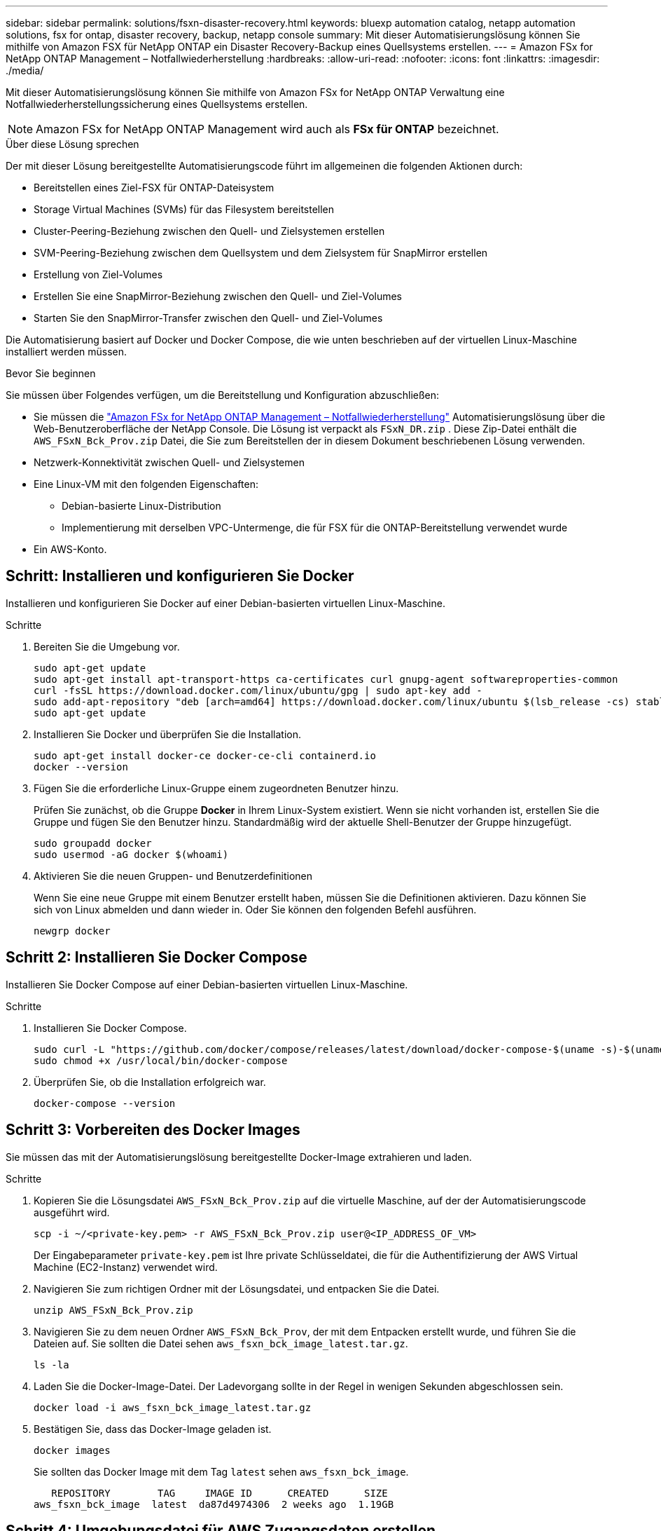 ---
sidebar: sidebar 
permalink: solutions/fsxn-disaster-recovery.html 
keywords: bluexp automation catalog, netapp automation solutions, fsx for ontap, disaster recovery, backup, netapp console 
summary: Mit dieser Automatisierungslösung können Sie mithilfe von Amazon FSX für NetApp ONTAP ein Disaster Recovery-Backup eines Quellsystems erstellen. 
---
= Amazon FSx for NetApp ONTAP Management – ​​Notfallwiederherstellung
:hardbreaks:
:allow-uri-read: 
:nofooter: 
:icons: font
:linkattrs: 
:imagesdir: ./media/


[role="lead"]
Mit dieser Automatisierungslösung können Sie mithilfe von Amazon FSx for NetApp ONTAP Verwaltung eine Notfallwiederherstellungssicherung eines Quellsystems erstellen.


NOTE: Amazon FSx for NetApp ONTAP Management wird auch als *FSx für ONTAP* bezeichnet.

.Über diese Lösung sprechen
Der mit dieser Lösung bereitgestellte Automatisierungscode führt im allgemeinen die folgenden Aktionen durch:

* Bereitstellen eines Ziel-FSX für ONTAP-Dateisystem
* Storage Virtual Machines (SVMs) für das Filesystem bereitstellen
* Cluster-Peering-Beziehung zwischen den Quell- und Zielsystemen erstellen
* SVM-Peering-Beziehung zwischen dem Quellsystem und dem Zielsystem für SnapMirror erstellen
* Erstellung von Ziel-Volumes
* Erstellen Sie eine SnapMirror-Beziehung zwischen den Quell- und Ziel-Volumes
* Starten Sie den SnapMirror-Transfer zwischen den Quell- und Ziel-Volumes


Die Automatisierung basiert auf Docker und Docker Compose, die wie unten beschrieben auf der virtuellen Linux-Maschine installiert werden müssen.

.Bevor Sie beginnen
Sie müssen über Folgendes verfügen, um die Bereitstellung und Konfiguration abzuschließen:

* Sie müssen die https://console.netapp.com/automationCatalog["Amazon FSx for NetApp ONTAP Management – ​​Notfallwiederherstellung"^] Automatisierungslösung über die Web-Benutzeroberfläche der NetApp Console.  Die Lösung ist verpackt als `FSxN_DR.zip` .  Diese Zip-Datei enthält die `AWS_FSxN_Bck_Prov.zip` Datei, die Sie zum Bereitstellen der in diesem Dokument beschriebenen Lösung verwenden.
* Netzwerk-Konnektivität zwischen Quell- und Zielsystemen
* Eine Linux-VM mit den folgenden Eigenschaften:
+
** Debian-basierte Linux-Distribution
** Implementierung mit derselben VPC-Untermenge, die für FSX für die ONTAP-Bereitstellung verwendet wurde


* Ein AWS-Konto.




== Schritt: Installieren und konfigurieren Sie Docker

Installieren und konfigurieren Sie Docker auf einer Debian-basierten virtuellen Linux-Maschine.

.Schritte
. Bereiten Sie die Umgebung vor.
+
[source, cli]
----
sudo apt-get update
sudo apt-get install apt-transport-https ca-certificates curl gnupg-agent softwareproperties-common
curl -fsSL https://download.docker.com/linux/ubuntu/gpg | sudo apt-key add -
sudo add-apt-repository "deb [arch=amd64] https://download.docker.com/linux/ubuntu $(lsb_release -cs) stable"
sudo apt-get update
----
. Installieren Sie Docker und überprüfen Sie die Installation.
+
[source, cli]
----
sudo apt-get install docker-ce docker-ce-cli containerd.io
docker --version
----
. Fügen Sie die erforderliche Linux-Gruppe einem zugeordneten Benutzer hinzu.
+
Prüfen Sie zunächst, ob die Gruppe *Docker* in Ihrem Linux-System existiert. Wenn sie nicht vorhanden ist, erstellen Sie die Gruppe und fügen Sie den Benutzer hinzu. Standardmäßig wird der aktuelle Shell-Benutzer der Gruppe hinzugefügt.

+
[source, cli]
----
sudo groupadd docker
sudo usermod -aG docker $(whoami)
----
. Aktivieren Sie die neuen Gruppen- und Benutzerdefinitionen
+
Wenn Sie eine neue Gruppe mit einem Benutzer erstellt haben, müssen Sie die Definitionen aktivieren. Dazu können Sie sich von Linux abmelden und dann wieder in. Oder Sie können den folgenden Befehl ausführen.

+
[source, cli]
----
newgrp docker
----




== Schritt 2: Installieren Sie Docker Compose

Installieren Sie Docker Compose auf einer Debian-basierten virtuellen Linux-Maschine.

.Schritte
. Installieren Sie Docker Compose.
+
[source, cli]
----
sudo curl -L "https://github.com/docker/compose/releases/latest/download/docker-compose-$(uname -s)-$(uname -m)" -o /usr/local/bin/docker-compose
sudo chmod +x /usr/local/bin/docker-compose
----
. Überprüfen Sie, ob die Installation erfolgreich war.
+
[source, cli]
----
docker-compose --version
----




== Schritt 3: Vorbereiten des Docker Images

Sie müssen das mit der Automatisierungslösung bereitgestellte Docker-Image extrahieren und laden.

.Schritte
. Kopieren Sie die Lösungsdatei `AWS_FSxN_Bck_Prov.zip` auf die virtuelle Maschine, auf der der Automatisierungscode ausgeführt wird.
+
[source, cli]
----
scp -i ~/<private-key.pem> -r AWS_FSxN_Bck_Prov.zip user@<IP_ADDRESS_OF_VM>
----
+
Der Eingabeparameter `private-key.pem` ist Ihre private Schlüsseldatei, die für die Authentifizierung der AWS Virtual Machine (EC2-Instanz) verwendet wird.

. Navigieren Sie zum richtigen Ordner mit der Lösungsdatei, und entpacken Sie die Datei.
+
[source, cli]
----
unzip AWS_FSxN_Bck_Prov.zip
----
. Navigieren Sie zu dem neuen Ordner `AWS_FSxN_Bck_Prov`, der mit dem Entpacken erstellt wurde, und führen Sie die Dateien auf. Sie sollten die Datei sehen `aws_fsxn_bck_image_latest.tar.gz`.
+
[source, cli]
----
ls -la
----
. Laden Sie die Docker-Image-Datei. Der Ladevorgang sollte in der Regel in wenigen Sekunden abgeschlossen sein.
+
[source, cli]
----
docker load -i aws_fsxn_bck_image_latest.tar.gz
----
. Bestätigen Sie, dass das Docker-Image geladen ist.
+
[source, cli]
----
docker images
----
+
Sie sollten das Docker Image mit dem Tag `latest` sehen `aws_fsxn_bck_image`.

+
[listing]
----
   REPOSITORY        TAG     IMAGE ID      CREATED      SIZE
aws_fsxn_bck_image  latest  da87d4974306  2 weeks ago  1.19GB
----




== Schritt 4: Umgebungsdatei für AWS Zugangsdaten erstellen

Sie müssen eine lokale Variablendatei für die Authentifizierung mit dem Zugriff und dem geheimen Schlüssel erstellen. Fügen Sie dann die Datei der `.env` Datei hinzu.

.Schritte
. Erstellen Sie die `awsauth.env` Datei an folgendem Speicherort:
+
`path/to/env-file/awsauth.env`

. Fügen Sie der Datei folgenden Inhalt hinzu:
+
[listing]
----
access_key=<>
secret_key=<>
----
+
Das Format *muss* genau wie oben dargestellt sein, ohne Leerzeichen zwischen `key` und `value`.

. Fügen Sie den absoluten Dateipfad mithilfe der Variablen zur Datei `AWS_CREDS` hinzu `.env`. Beispiel:
+
`AWS_CREDS=path/to/env-file/awsauth.env`





== Schritt 5: Erstellen Sie ein externes Volume

Sie benötigen ein externes Volume, um sicherzustellen, dass die Terraform-Statusdateien und andere wichtige Dateien persistent sind. Diese Dateien müssen für Terraform verfügbar sein, um den Workflow und die Implementierungen auszuführen.

.Schritte
. Erstellen Sie ein externes Volume außerhalb von Docker Compose.
+
Stellen Sie sicher, dass Sie den Volume-Namen (letzten Parameter) auf den entsprechenden Wert aktualisieren, bevor Sie den Befehl ausführen.

+
[source, cli]
----
docker volume create aws_fsxn_volume
----
. Fügen Sie den Pfad zum externen Volume zur Umgebungsdatei mit dem folgenden Befehl hinzu `.env`:
+
`PERSISTENT_VOL=path/to/external/volume:/volume_name`

+
Denken Sie daran, den vorhandenen Dateiinhalt und die Doppelpunkt-Formatierung beizubehalten. Beispiel:

+
[source, cli]
----
PERSISTENT_VOL=aws_fsxn_volume:/aws_fsxn_bck
----
+
Stattdessen können Sie eine NFS-Freigabe mit einem Befehl wie dem folgenden als externes Volume hinzufügen:

+
`PERSISTENT_VOL=nfs/mnt/document:/aws_fsx_bck`

. Aktualisieren Sie die Terraform-Variablen.
+
.. Navigieren Sie zum Ordner `aws_fsxn_variables`.
.. Bestätigen Sie, dass die folgenden beiden Dateien vorhanden sind: `terraform.tfvars` Und `variables.tf`.
.. Aktualisieren Sie die Werte in `terraform.tfvars`, wie für Ihre Umgebung erforderlich.
+
Weitere Informationen finden Sie unter https://registry.terraform.io/providers/hashicorp/aws/latest/docs/resources/fsx_ontap_file_system["Terraform-Ressource: aws_fsx_ONTAP_File_System"^] .







== Schritt 6: Bereitstellung der Backup-Lösung

Sie können die Disaster Recovery Backup-Lösung implementieren und bereitstellen.

.Schritte
. Navigieren Sie zum Ordner root (AWS_FSxN_BCK_Prov), und geben Sie den Befehl Provisioning aus.
+
[source, cli]
----
docker-compose up -d
----
+
Mit diesem Befehl werden drei Container erstellt. Der erste Container implementiert FSX für ONTAP. Der zweite Container erstellt Cluster-Peering, SVM-Peering und Ziel-Volume. Der dritte Container erstellt die SnapMirror-Beziehung und initiiert den SnapMirror-Transfer.

. Monitoring des Bereitstellungsprozesses
+
[source, cli]
----
docker-compose logs -f
----
+
Dieser Befehl gibt Ihnen die Ausgabe in Echtzeit, wurde aber so konfiguriert, dass die Protokolle durch die Datei erfasst `deployment.log` werden. Sie können den Namen dieser Protokolldateien ändern, indem Sie die Datei bearbeiten `.env` und die Variablen aktualisieren `DEPLOYMENT_LOGS`.


